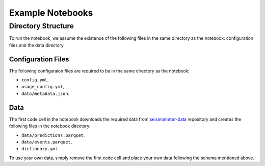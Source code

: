 .. _examples:

Example Notebooks
=================

Directory Structure
-------------------

To run the notebook, we assume the existence of the following files in the same 
directory as the notebook: configuration files and the data directory.

Configuration Files
~~~~~~~~~~~~~~~~~~~

The following configuraion files are required to be in the same directory as the notebook: 

- ``config.yml``, 
- ``usage_config.yml``,
- ``data/metadata.json``.

.. seealso::
    :ref:`config-files` for more information on configuration files.


Data
~~~~

The first code cell in the notebook downloads the required data from 
`seismometer-data <https://github.com/epic-open-source/seismometer-data>`_
repository and creates the following files in the notebook directory:

- ``data/predictions.parquet``,
- ``data/events.parquet``,
- ``dictionary.yml``.

To use your own data, simply remove the first code cell and place your own data 
following the schema mentioned above.

.. nbgallery::
    notebooks/binary-classifier/classifier_bin
